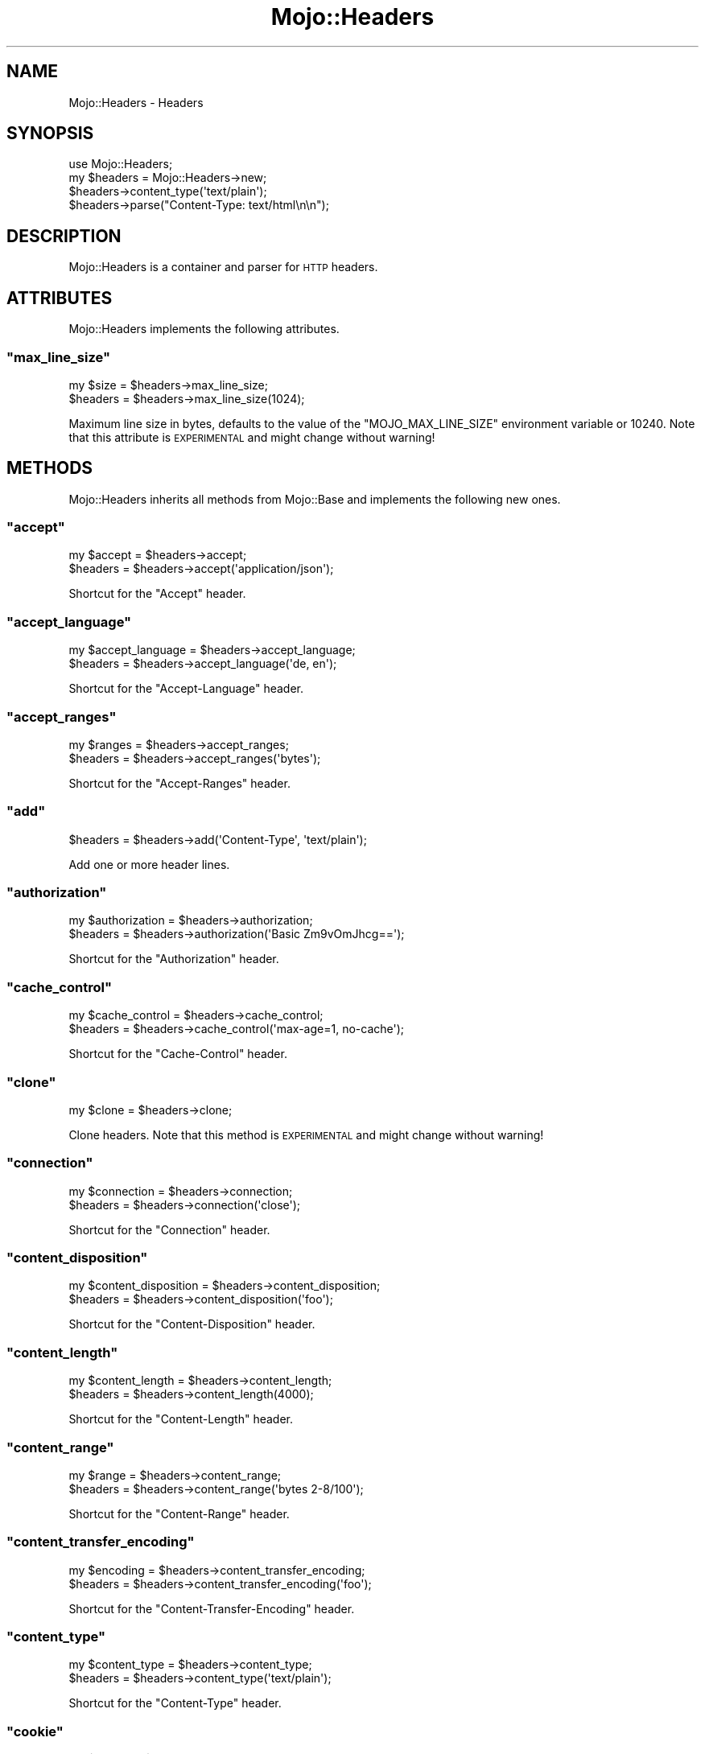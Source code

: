 .\" Automatically generated by Pod::Man 2.23 (Pod::Simple 3.14)
.\"
.\" Standard preamble:
.\" ========================================================================
.de Sp \" Vertical space (when we can't use .PP)
.if t .sp .5v
.if n .sp
..
.de Vb \" Begin verbatim text
.ft CW
.nf
.ne \\$1
..
.de Ve \" End verbatim text
.ft R
.fi
..
.\" Set up some character translations and predefined strings.  \*(-- will
.\" give an unbreakable dash, \*(PI will give pi, \*(L" will give a left
.\" double quote, and \*(R" will give a right double quote.  \*(C+ will
.\" give a nicer C++.  Capital omega is used to do unbreakable dashes and
.\" therefore won't be available.  \*(C` and \*(C' expand to `' in nroff,
.\" nothing in troff, for use with C<>.
.tr \(*W-
.ds C+ C\v'-.1v'\h'-1p'\s-2+\h'-1p'+\s0\v'.1v'\h'-1p'
.ie n \{\
.    ds -- \(*W-
.    ds PI pi
.    if (\n(.H=4u)&(1m=24u) .ds -- \(*W\h'-12u'\(*W\h'-12u'-\" diablo 10 pitch
.    if (\n(.H=4u)&(1m=20u) .ds -- \(*W\h'-12u'\(*W\h'-8u'-\"  diablo 12 pitch
.    ds L" ""
.    ds R" ""
.    ds C` ""
.    ds C' ""
'br\}
.el\{\
.    ds -- \|\(em\|
.    ds PI \(*p
.    ds L" ``
.    ds R" ''
'br\}
.\"
.\" Escape single quotes in literal strings from groff's Unicode transform.
.ie \n(.g .ds Aq \(aq
.el       .ds Aq '
.\"
.\" If the F register is turned on, we'll generate index entries on stderr for
.\" titles (.TH), headers (.SH), subsections (.SS), items (.Ip), and index
.\" entries marked with X<> in POD.  Of course, you'll have to process the
.\" output yourself in some meaningful fashion.
.ie \nF \{\
.    de IX
.    tm Index:\\$1\t\\n%\t"\\$2"
..
.    nr % 0
.    rr F
.\}
.el \{\
.    de IX
..
.\}
.\"
.\" Accent mark definitions (@(#)ms.acc 1.5 88/02/08 SMI; from UCB 4.2).
.\" Fear.  Run.  Save yourself.  No user-serviceable parts.
.    \" fudge factors for nroff and troff
.if n \{\
.    ds #H 0
.    ds #V .8m
.    ds #F .3m
.    ds #[ \f1
.    ds #] \fP
.\}
.if t \{\
.    ds #H ((1u-(\\\\n(.fu%2u))*.13m)
.    ds #V .6m
.    ds #F 0
.    ds #[ \&
.    ds #] \&
.\}
.    \" simple accents for nroff and troff
.if n \{\
.    ds ' \&
.    ds ` \&
.    ds ^ \&
.    ds , \&
.    ds ~ ~
.    ds /
.\}
.if t \{\
.    ds ' \\k:\h'-(\\n(.wu*8/10-\*(#H)'\'\h"|\\n:u"
.    ds ` \\k:\h'-(\\n(.wu*8/10-\*(#H)'\`\h'|\\n:u'
.    ds ^ \\k:\h'-(\\n(.wu*10/11-\*(#H)'^\h'|\\n:u'
.    ds , \\k:\h'-(\\n(.wu*8/10)',\h'|\\n:u'
.    ds ~ \\k:\h'-(\\n(.wu-\*(#H-.1m)'~\h'|\\n:u'
.    ds / \\k:\h'-(\\n(.wu*8/10-\*(#H)'\z\(sl\h'|\\n:u'
.\}
.    \" troff and (daisy-wheel) nroff accents
.ds : \\k:\h'-(\\n(.wu*8/10-\*(#H+.1m+\*(#F)'\v'-\*(#V'\z.\h'.2m+\*(#F'.\h'|\\n:u'\v'\*(#V'
.ds 8 \h'\*(#H'\(*b\h'-\*(#H'
.ds o \\k:\h'-(\\n(.wu+\w'\(de'u-\*(#H)/2u'\v'-.3n'\*(#[\z\(de\v'.3n'\h'|\\n:u'\*(#]
.ds d- \h'\*(#H'\(pd\h'-\w'~'u'\v'-.25m'\f2\(hy\fP\v'.25m'\h'-\*(#H'
.ds D- D\\k:\h'-\w'D'u'\v'-.11m'\z\(hy\v'.11m'\h'|\\n:u'
.ds th \*(#[\v'.3m'\s+1I\s-1\v'-.3m'\h'-(\w'I'u*2/3)'\s-1o\s+1\*(#]
.ds Th \*(#[\s+2I\s-2\h'-\w'I'u*3/5'\v'-.3m'o\v'.3m'\*(#]
.ds ae a\h'-(\w'a'u*4/10)'e
.ds Ae A\h'-(\w'A'u*4/10)'E
.    \" corrections for vroff
.if v .ds ~ \\k:\h'-(\\n(.wu*9/10-\*(#H)'\s-2\u~\d\s+2\h'|\\n:u'
.if v .ds ^ \\k:\h'-(\\n(.wu*10/11-\*(#H)'\v'-.4m'^\v'.4m'\h'|\\n:u'
.    \" for low resolution devices (crt and lpr)
.if \n(.H>23 .if \n(.V>19 \
\{\
.    ds : e
.    ds 8 ss
.    ds o a
.    ds d- d\h'-1'\(ga
.    ds D- D\h'-1'\(hy
.    ds th \o'bp'
.    ds Th \o'LP'
.    ds ae ae
.    ds Ae AE
.\}
.rm #[ #] #H #V #F C
.\" ========================================================================
.\"
.IX Title "Mojo::Headers 3"
.TH Mojo::Headers 3 "2012-02-26" "perl v5.12.4" "User Contributed Perl Documentation"
.\" For nroff, turn off justification.  Always turn off hyphenation; it makes
.\" way too many mistakes in technical documents.
.if n .ad l
.nh
.SH "NAME"
Mojo::Headers \- Headers
.SH "SYNOPSIS"
.IX Header "SYNOPSIS"
.Vb 1
\&  use Mojo::Headers;
\&
\&  my $headers = Mojo::Headers\->new;
\&  $headers\->content_type(\*(Aqtext/plain\*(Aq);
\&  $headers\->parse("Content\-Type: text/html\en\en");
.Ve
.SH "DESCRIPTION"
.IX Header "DESCRIPTION"
Mojo::Headers is a container and parser for \s-1HTTP\s0 headers.
.SH "ATTRIBUTES"
.IX Header "ATTRIBUTES"
Mojo::Headers implements the following attributes.
.ie n .SS """max_line_size"""
.el .SS "\f(CWmax_line_size\fP"
.IX Subsection "max_line_size"
.Vb 2
\&  my $size = $headers\->max_line_size;
\&  $headers = $headers\->max_line_size(1024);
.Ve
.PP
Maximum line size in bytes, defaults to the value of the
\&\f(CW\*(C`MOJO_MAX_LINE_SIZE\*(C'\fR environment variable or \f(CW10240\fR. Note that this
attribute is \s-1EXPERIMENTAL\s0 and might change without warning!
.SH "METHODS"
.IX Header "METHODS"
Mojo::Headers inherits all methods from Mojo::Base and implements the
following new ones.
.ie n .SS """accept"""
.el .SS "\f(CWaccept\fP"
.IX Subsection "accept"
.Vb 2
\&  my $accept = $headers\->accept;
\&  $headers   = $headers\->accept(\*(Aqapplication/json\*(Aq);
.Ve
.PP
Shortcut for the \f(CW\*(C`Accept\*(C'\fR header.
.ie n .SS """accept_language"""
.el .SS "\f(CWaccept_language\fP"
.IX Subsection "accept_language"
.Vb 2
\&  my $accept_language = $headers\->accept_language;
\&  $headers            = $headers\->accept_language(\*(Aqde, en\*(Aq);
.Ve
.PP
Shortcut for the \f(CW\*(C`Accept\-Language\*(C'\fR header.
.ie n .SS """accept_ranges"""
.el .SS "\f(CWaccept_ranges\fP"
.IX Subsection "accept_ranges"
.Vb 2
\&  my $ranges = $headers\->accept_ranges;
\&  $headers   = $headers\->accept_ranges(\*(Aqbytes\*(Aq);
.Ve
.PP
Shortcut for the \f(CW\*(C`Accept\-Ranges\*(C'\fR header.
.ie n .SS """add"""
.el .SS "\f(CWadd\fP"
.IX Subsection "add"
.Vb 1
\&  $headers = $headers\->add(\*(AqContent\-Type\*(Aq, \*(Aqtext/plain\*(Aq);
.Ve
.PP
Add one or more header lines.
.ie n .SS """authorization"""
.el .SS "\f(CWauthorization\fP"
.IX Subsection "authorization"
.Vb 2
\&  my $authorization = $headers\->authorization;
\&  $headers          = $headers\->authorization(\*(AqBasic Zm9vOmJhcg==\*(Aq);
.Ve
.PP
Shortcut for the \f(CW\*(C`Authorization\*(C'\fR header.
.ie n .SS """cache_control"""
.el .SS "\f(CWcache_control\fP"
.IX Subsection "cache_control"
.Vb 2
\&  my $cache_control = $headers\->cache_control;
\&  $headers          = $headers\->cache_control(\*(Aqmax\-age=1, no\-cache\*(Aq);
.Ve
.PP
Shortcut for the \f(CW\*(C`Cache\-Control\*(C'\fR header.
.ie n .SS """clone"""
.el .SS "\f(CWclone\fP"
.IX Subsection "clone"
.Vb 1
\&  my $clone = $headers\->clone;
.Ve
.PP
Clone headers. Note that this method is \s-1EXPERIMENTAL\s0 and might change without
warning!
.ie n .SS """connection"""
.el .SS "\f(CWconnection\fP"
.IX Subsection "connection"
.Vb 2
\&  my $connection = $headers\->connection;
\&  $headers       = $headers\->connection(\*(Aqclose\*(Aq);
.Ve
.PP
Shortcut for the \f(CW\*(C`Connection\*(C'\fR header.
.ie n .SS """content_disposition"""
.el .SS "\f(CWcontent_disposition\fP"
.IX Subsection "content_disposition"
.Vb 2
\&  my $content_disposition = $headers\->content_disposition;
\&  $headers                = $headers\->content_disposition(\*(Aqfoo\*(Aq);
.Ve
.PP
Shortcut for the \f(CW\*(C`Content\-Disposition\*(C'\fR header.
.ie n .SS """content_length"""
.el .SS "\f(CWcontent_length\fP"
.IX Subsection "content_length"
.Vb 2
\&  my $content_length = $headers\->content_length;
\&  $headers           = $headers\->content_length(4000);
.Ve
.PP
Shortcut for the \f(CW\*(C`Content\-Length\*(C'\fR header.
.ie n .SS """content_range"""
.el .SS "\f(CWcontent_range\fP"
.IX Subsection "content_range"
.Vb 2
\&  my $range = $headers\->content_range;
\&  $headers  = $headers\->content_range(\*(Aqbytes 2\-8/100\*(Aq);
.Ve
.PP
Shortcut for the \f(CW\*(C`Content\-Range\*(C'\fR header.
.ie n .SS """content_transfer_encoding"""
.el .SS "\f(CWcontent_transfer_encoding\fP"
.IX Subsection "content_transfer_encoding"
.Vb 2
\&  my $encoding = $headers\->content_transfer_encoding;
\&  $headers     = $headers\->content_transfer_encoding(\*(Aqfoo\*(Aq);
.Ve
.PP
Shortcut for the \f(CW\*(C`Content\-Transfer\-Encoding\*(C'\fR header.
.ie n .SS """content_type"""
.el .SS "\f(CWcontent_type\fP"
.IX Subsection "content_type"
.Vb 2
\&  my $content_type = $headers\->content_type;
\&  $headers         = $headers\->content_type(\*(Aqtext/plain\*(Aq);
.Ve
.PP
Shortcut for the \f(CW\*(C`Content\-Type\*(C'\fR header.
.ie n .SS """cookie"""
.el .SS "\f(CWcookie\fP"
.IX Subsection "cookie"
.Vb 2
\&  my $cookie = $headers\->cookie;
\&  $headers   = $headers\->cookie(\*(Aq$Version=1; f=b; $Path=/\*(Aq);
.Ve
.PP
Shortcut for the \f(CW\*(C`Cookie\*(C'\fR header.
.ie n .SS """date"""
.el .SS "\f(CWdate\fP"
.IX Subsection "date"
.Vb 2
\&  my $date = $headers\->date;
\&  $headers = $headers\->date(\*(AqSun, 17 Aug 2008 16:27:35 GMT\*(Aq);
.Ve
.PP
Shortcut for the \f(CW\*(C`Date\*(C'\fR header.
.ie n .SS """dnt"""
.el .SS "\f(CWdnt\fP"
.IX Subsection "dnt"
.Vb 2
\&  my $dnt  = $headers\->dnt;
\&  $headers = $headers\->dnt(1);
.Ve
.PP
Shortcut for the \f(CW\*(C`DNT\*(C'\fR (Do Not Track) header.
.ie n .SS """etag"""
.el .SS "\f(CWetag\fP"
.IX Subsection "etag"
.Vb 2
\&  my $etag = $headers\->etag;
\&  $headers = $headers\->etag(\*(Aqabc321\*(Aq);
.Ve
.PP
Shortcut for the \f(CW\*(C`ETag\*(C'\fR header.
.ie n .SS """expect"""
.el .SS "\f(CWexpect\fP"
.IX Subsection "expect"
.Vb 2
\&  my $expect = $headers\->expect;
\&  $headers   = $headers\->expect(\*(Aq100\-continue\*(Aq);
.Ve
.PP
Shortcut for the \f(CW\*(C`Expect\*(C'\fR header.
.ie n .SS """expires"""
.el .SS "\f(CWexpires\fP"
.IX Subsection "expires"
.Vb 2
\&  my $expires = $headers\->expires;
\&  $headers    = $headers\->expires(\*(AqThu, 01 Dec 1994 16:00:00 GMT\*(Aq);
.Ve
.PP
Shortcut for the \f(CW\*(C`Expires\*(C'\fR header.
.ie n .SS """from_hash"""
.el .SS "\f(CWfrom_hash\fP"
.IX Subsection "from_hash"
.Vb 1
\&  $headers = $headers\->from_hash({\*(AqContent\-Type\*(Aq => \*(Aqtext/html\*(Aq});
.Ve
.PP
Parse headers from a hash.
.ie n .SS """header"""
.el .SS "\f(CWheader\fP"
.IX Subsection "header"
.Vb 3
\&  my $string = $headers\->header(\*(AqContent\-Type\*(Aq);
\&  my @lines  = $headers\->header(\*(AqContent\-Type\*(Aq);
\&  $headers   = $headers\->header(\*(AqContent\-Type\*(Aq => \*(Aqtext/plain\*(Aq);
.Ve
.PP
Get or replace the current header values.
.PP
.Vb 3
\&  # Multiple headers with the same name
\&  for my $header ($headers\->header(\*(AqSet\-Cookie\*(Aq)) {
\&    say \*(AqSet\-Cookie:\*(Aq;
\&
\&    # Each header contains an array of lines
\&    for my $line (@$header) {
\&      say $line;
\&    }
\&  }
.Ve
.ie n .SS """host"""
.el .SS "\f(CWhost\fP"
.IX Subsection "host"
.Vb 2
\&  my $host = $headers\->host;
\&  $headers = $headers\->host(\*(Aq127.0.0.1\*(Aq);
.Ve
.PP
Shortcut for the \f(CW\*(C`Host\*(C'\fR header.
.ie n .SS """if_modified_since"""
.el .SS "\f(CWif_modified_since\fP"
.IX Subsection "if_modified_since"
.Vb 2
\&  my $m    = $headers\->if_modified_since;
\&  $headers = $headers\->if_modified_since(\*(AqSun, 17 Aug 2008 16:27:35 GMT\*(Aq);
.Ve
.PP
Shortcut for the \f(CW\*(C`If\-Modified\-Since\*(C'\fR header.
.ie n .SS """is_finished"""
.el .SS "\f(CWis_finished\fP"
.IX Subsection "is_finished"
.Vb 1
\&  my $success = $headers\->is_finished;
.Ve
.PP
Check if header parser is finished.
.ie n .SS """is_limit_exceeded"""
.el .SS "\f(CWis_limit_exceeded\fP"
.IX Subsection "is_limit_exceeded"
.Vb 1
\&  my $success = $headers\->is_limit_exceeded;
.Ve
.PP
Check if a header has exceeded \f(CW\*(C`max_line_size\*(C'\fR. Note that this method is
\&\s-1EXPERIMENTAL\s0 and might change without warning!
.ie n .SS """last_modified"""
.el .SS "\f(CWlast_modified\fP"
.IX Subsection "last_modified"
.Vb 2
\&  my $m    = $headers\->last_modified;
\&  $headers = $headers\->last_modified(\*(AqSun, 17 Aug 2008 16:27:35 GMT\*(Aq);
.Ve
.PP
Shortcut for the \f(CW\*(C`Last\-Modified\*(C'\fR header.
.ie n .SS """leftovers"""
.el .SS "\f(CWleftovers\fP"
.IX Subsection "leftovers"
.Vb 1
\&  my $leftovers = $headers\->leftovers;
.Ve
.PP
Leftovers.
.ie n .SS """location"""
.el .SS "\f(CWlocation\fP"
.IX Subsection "location"
.Vb 2
\&  my $location = $headers\->location;
\&  $headers     = $headers\->location(\*(Aqhttp://127.0.0.1/foo\*(Aq);
.Ve
.PP
Shortcut for the \f(CW\*(C`Location\*(C'\fR header.
.ie n .SS """names"""
.el .SS "\f(CWnames\fP"
.IX Subsection "names"
.Vb 1
\&  my $names = $headers\->names;
.Ve
.PP
Generate a list of all currently defined headers.
.ie n .SS """parse"""
.el .SS "\f(CWparse\fP"
.IX Subsection "parse"
.Vb 1
\&  $headers = $headers\->parse("Content\-Type: text/foo\en\en");
.Ve
.PP
Parse formatted headers.
.ie n .SS """proxy_authenticate"""
.el .SS "\f(CWproxy_authenticate\fP"
.IX Subsection "proxy_authenticate"
.Vb 2
\&  my $authenticate = $headers\->proxy_authenticate;
\&  $headers         = $headers\->proxy_authenticate(\*(AqBasic "realm"\*(Aq);
.Ve
.PP
Shortcut for the \f(CW\*(C`Proxy\-Authenticate\*(C'\fR header.
.ie n .SS """proxy_authorization"""
.el .SS "\f(CWproxy_authorization\fP"
.IX Subsection "proxy_authorization"
.Vb 2
\&  my $proxy_authorization = $headers\->proxy_authorization;
\&  $headers = $headers\->proxy_authorization(\*(AqBasic Zm9vOmJhcg==\*(Aq);
.Ve
.PP
Shortcut for the \f(CW\*(C`Proxy\-Authorization\*(C'\fR header.
.ie n .SS """range"""
.el .SS "\f(CWrange\fP"
.IX Subsection "range"
.Vb 2
\&  my $range = $headers\->range;
\&  $headers  = $headers\->range(\*(Aqbytes=2\-8\*(Aq);
.Ve
.PP
Shortcut for the \f(CW\*(C`Range\*(C'\fR header.
.ie n .SS """referrer"""
.el .SS "\f(CWreferrer\fP"
.IX Subsection "referrer"
.Vb 2
\&  my $referrer = $headers\->referrer;
\&  $headers     = $headers\->referrer(\*(Aqhttp://mojolicio.us\*(Aq);
.Ve
.PP
Shortcut for the \f(CW\*(C`Referer\*(C'\fR header, there was a typo in \s-1RFC\s0 2068 which
resulted in \f(CW\*(C`Referer\*(C'\fR becoming an official header.
.ie n .SS """remove"""
.el .SS "\f(CWremove\fP"
.IX Subsection "remove"
.Vb 1
\&  $headers = $headers\->remove(\*(AqContent\-Type\*(Aq);
.Ve
.PP
Remove a header.
.ie n .SS """sec_websocket_accept"""
.el .SS "\f(CWsec_websocket_accept\fP"
.IX Subsection "sec_websocket_accept"
.Vb 2
\&  my $accept = $headers\->sec_websocket_accept;
\&  $headers   = $headers\->sec_websocket_accept(\*(Aqs3pPLMBiTxaQ9kYGzzhZRbK+xOo=\*(Aq);
.Ve
.PP
Shortcut for the \f(CW\*(C`Sec\-WebSocket\-Accept\*(C'\fR header.
.ie n .SS """sec_websocket_key"""
.el .SS "\f(CWsec_websocket_key\fP"
.IX Subsection "sec_websocket_key"
.Vb 2
\&  my $key  = $headers\->sec_websocket_key;
\&  $headers = $headers\->sec_websocket_key(\*(AqdGhlIHNhbXBsZSBub25jZQ==\*(Aq);
.Ve
.PP
Shortcut for the \f(CW\*(C`Sec\-WebSocket\-Key\*(C'\fR header.
.ie n .SS """sec_websocket_origin"""
.el .SS "\f(CWsec_websocket_origin\fP"
.IX Subsection "sec_websocket_origin"
.Vb 2
\&  my $origin = $headers\->sec_websocket_origin;
\&  $headers   = $headers\->sec_websocket_origin(\*(Aqhttp://example.com\*(Aq);
.Ve
.PP
Shortcut for the \f(CW\*(C`Sec\-WebSocket\-Origin\*(C'\fR header.
.ie n .SS """sec_websocket_protocol"""
.el .SS "\f(CWsec_websocket_protocol\fP"
.IX Subsection "sec_websocket_protocol"
.Vb 2
\&  my $protocol = $headers\->sec_websocket_protocol;
\&  $headers     = $headers\->sec_websocket_protocol(\*(Aqsample\*(Aq);
.Ve
.PP
Shortcut for the \f(CW\*(C`Sec\-WebSocket\-Protocol\*(C'\fR header.
.ie n .SS """sec_websocket_version"""
.el .SS "\f(CWsec_websocket_version\fP"
.IX Subsection "sec_websocket_version"
.Vb 2
\&  my $version = $headers\->sec_websocket_version;
\&  $headers    = $headers\->sec_websocket_version(13);
.Ve
.PP
Shortcut for the \f(CW\*(C`Sec\-WebSocket\-Version\*(C'\fR header.
.ie n .SS """server"""
.el .SS "\f(CWserver\fP"
.IX Subsection "server"
.Vb 2
\&  my $server = $headers\->server;
\&  $headers   = $headers\->server(\*(AqMojo\*(Aq);
.Ve
.PP
Shortcut for the \f(CW\*(C`Server\*(C'\fR header.
.ie n .SS """set_cookie"""
.el .SS "\f(CWset_cookie\fP"
.IX Subsection "set_cookie"
.Vb 2
\&  my $set_cookie = $headers\->set_cookie;
\&  $headers       = $headers\->set_cookie(\*(Aqf=b; Version=1; Path=/\*(Aq);
.Ve
.PP
Shortcut for the \f(CW\*(C`Set\-Cookie\*(C'\fR header.
.ie n .SS """status"""
.el .SS "\f(CWstatus\fP"
.IX Subsection "status"
.Vb 2
\&  my $status = $headers\->status;
\&  $headers   = $headers\->status(\*(Aq200 OK\*(Aq);
.Ve
.PP
Shortcut for the \f(CW\*(C`Status\*(C'\fR header.
.ie n .SS """to_hash"""
.el .SS "\f(CWto_hash\fP"
.IX Subsection "to_hash"
.Vb 2
\&  my $hash = $headers\->to_hash;
\&  my $hash = $headers\->to_hash(arrayref => 1);
.Ve
.PP
Format headers as a hash. Nested arrayrefs to represent multi line values are
optional.
.ie n .SS """to_string"""
.el .SS "\f(CWto_string\fP"
.IX Subsection "to_string"
.Vb 1
\&  my $string = $headers\->to_string;
.Ve
.PP
Format headers suitable for \s-1HTTP\s0 1.1 messages.
.ie n .SS """trailer"""
.el .SS "\f(CWtrailer\fP"
.IX Subsection "trailer"
.Vb 2
\&  my $trailer = $headers\->trailer;
\&  $headers    = $headers\->trailer(\*(AqX\-Foo\*(Aq);
.Ve
.PP
Shortcut for the \f(CW\*(C`Trailer\*(C'\fR header.
.ie n .SS """transfer_encoding"""
.el .SS "\f(CWtransfer_encoding\fP"
.IX Subsection "transfer_encoding"
.Vb 2
\&  my $transfer_encoding = $headers\->transfer_encoding;
\&  $headers              = $headers\->transfer_encoding(\*(Aqchunked\*(Aq);
.Ve
.PP
Shortcut for the \f(CW\*(C`Transfer\-Encoding\*(C'\fR header.
.ie n .SS """upgrade"""
.el .SS "\f(CWupgrade\fP"
.IX Subsection "upgrade"
.Vb 2
\&  my $upgrade = $headers\->upgrade;
\&  $headers    = $headers\->upgrade(\*(Aqwebsocket\*(Aq);
.Ve
.PP
Shortcut for the \f(CW\*(C`Upgrade\*(C'\fR header.
.ie n .SS """user_agent"""
.el .SS "\f(CWuser_agent\fP"
.IX Subsection "user_agent"
.Vb 2
\&  my $user_agent = $headers\->user_agent;
\&  $headers       = $headers\->user_agent(\*(AqMojo/1.0\*(Aq);
.Ve
.PP
Shortcut for the \f(CW\*(C`User\-Agent\*(C'\fR header.
.ie n .SS """www_authenticate"""
.el .SS "\f(CWwww_authenticate\fP"
.IX Subsection "www_authenticate"
.Vb 2
\&  my $authenticate = $headers\->www_authenticate;
\&  $headers         = $headers\->www_authenticate(\*(AqBasic realm="realm"\*(Aq);
.Ve
.PP
Shortcut for the \f(CW\*(C`WWW\-Authenticate\*(C'\fR header.
.SH "SEE ALSO"
.IX Header "SEE ALSO"
Mojolicious, Mojolicious::Guides, <http://mojolicio.us>.
